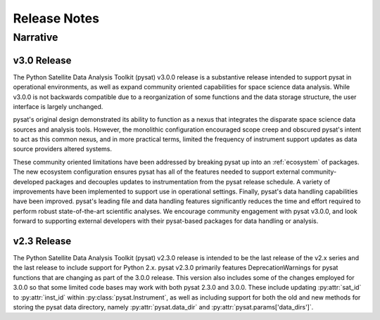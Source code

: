.. _rel_notes:

Release Notes
*************


.. _rel-narative:

Narrative
=========

.. _rel-narative-3.0.0:

v3.0 Release
------------
The Python Satellite Data Analysis Toolkit (pysat) v3.0.0 release is a
substantive release intended to support pysat in operational environments,
as well as expand community oriented capabilities for space science data
analysis. While v3.0.0 is not backwards compatible due to a reorganization of
some functions and the data storage structure, the user interface is
largely unchanged.

pysat's original design demonstrated its ability to function as a nexus that
integrates the disparate space science data sources and analysis tools. However,
the monolithic configuration encouraged scope creep and obscured pysat's intent
to act as this common nexus, and in more practical terms, limited the frequency
of instrument support updates as data source providers altered systems.

These community oriented limitations have been addressed by breaking pysat up
into an :ref:`ecosystem` of packages. The new ecosystem configuration ensures
pysat has all of the features needed to support external community-developed
packages and decouples updates to instrumentation from the pysat release
schedule. A variety of improvements have been implemented to support use in
operational settings. Finally, pysat's data handling capabilities have been
improved.  pysat's leading file and data handling features significantly
reduces the time and effort required to perform robust state-of-the-art
scientific analyses. We encourage community engagement with pysat v3.0.0, and
look forward to supporting external developers with their pysat-based packages
for data handling or analysis.


.. _rel-narative-2.3.0:

v2.3 Release
------------
The Python Satellite Data Analysis Toolkit (pysat) v2.3.0 release is intended
to be the last release of the v2.x series and the last release to include
support for Python 2.x. pysat v2.3.0 primarily features DeprecationWarnings for
pysat functions that are changing as part of the 3.0.0 release. This version
also includes some of the changes employed for 3.0.0 so that some limited code
bases may work with both pysat 2.3.0 and 3.0.0. These include updating
:py:attr:`sat_id` to :py:attr:`inst_id` within :py:class:`pysat.Instrument`, as
well as including support for both the old and new methods for storing the
pysat data directory, namely :py:attr:`pysat.data_dir` and
:py:attr:`pysat.params['data_dirs']`.

.. mdinclude:: ../CHANGELOG.md
